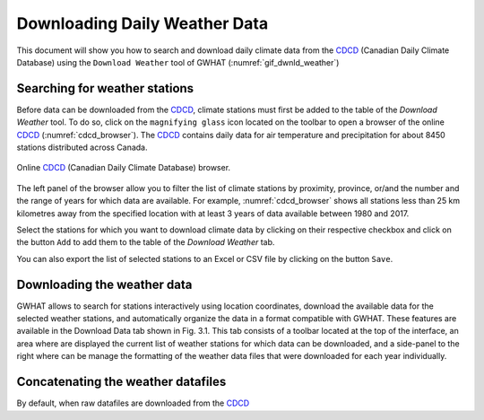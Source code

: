 Downloading Daily Weather Data
==============================

This document will show you how to search and download daily climate data
from the CDCD_ (Canadian Daily Climate Database) using the ``Download Weather``
tool of GWHAT (:numref:`gif_dwnld_weather`)

.. _gif_dwnld_weather:
.. figure:: img/gif_download_weather.gif
    :width: 650px
    :align: center
    :alt: alternate text
    :figclass: align-center
    
    
.. _CDCD: www.climate.weather.gc.ca

Searching for weather stations
-----------------------------------------------



Before data can be downloaded from the CDCD_, climate stations must first be 
added to the table of the `Download Weather` tool. To do so, click on the 
``magnifying glass`` icon located on the toolbar to open a browser of the 
online CDCD_ (:numref:`cdcd_browser`). The CDCD_ contains daily data for air
temperature and precipitation for about 8450 stations distributed across Canada.

.. _cdcd_browser:
.. figure:: img/scs_search_weather_stations.png
    :width: 600px
    :align: center
    :alt: alternate text
    :figclass: align-center
    
    Online CDCD_ (Canadian Daily Climate Database) browser.

The left panel of the browser allow you to filter the list of climate stations
by proximity, province, or/and the number and the range of
years for which data are available. For example, :numref:`cdcd_browser` shows
all stations less than 25 km kilometres away from the specified location 
with at least 3 years of data available between 1980 and 2017.

Select the stations for which you want to download climate data by clicking on
their respective checkbox and click on the button ``Add`` to add them to the
table of the `Download Weather` tab.

You can also export the list of selected stations to an Excel or CSV file by clicking
on the button ``Save``.

Downloading the weather data
-----------------------------------------------

GWHAT allows to search for stations interactively using location coordinates, download the available data for the selected weather stations, and automatically organize the data in a format compatible with GWHAT. These features are available in the Download Data tab shown in Fig. 3.1. This tab consists of a toolbar located at the top of the interface, an area where are displayed the current list of weather stations for which data can be downloaded, and a side-panel to the right where can be manage the formatting of the weather data files that were downloaded for each year individually.



Concatenating the weather datafiles
----------------------------------------------------------
By default, when raw datafiles are downloaded from the CDCD_
